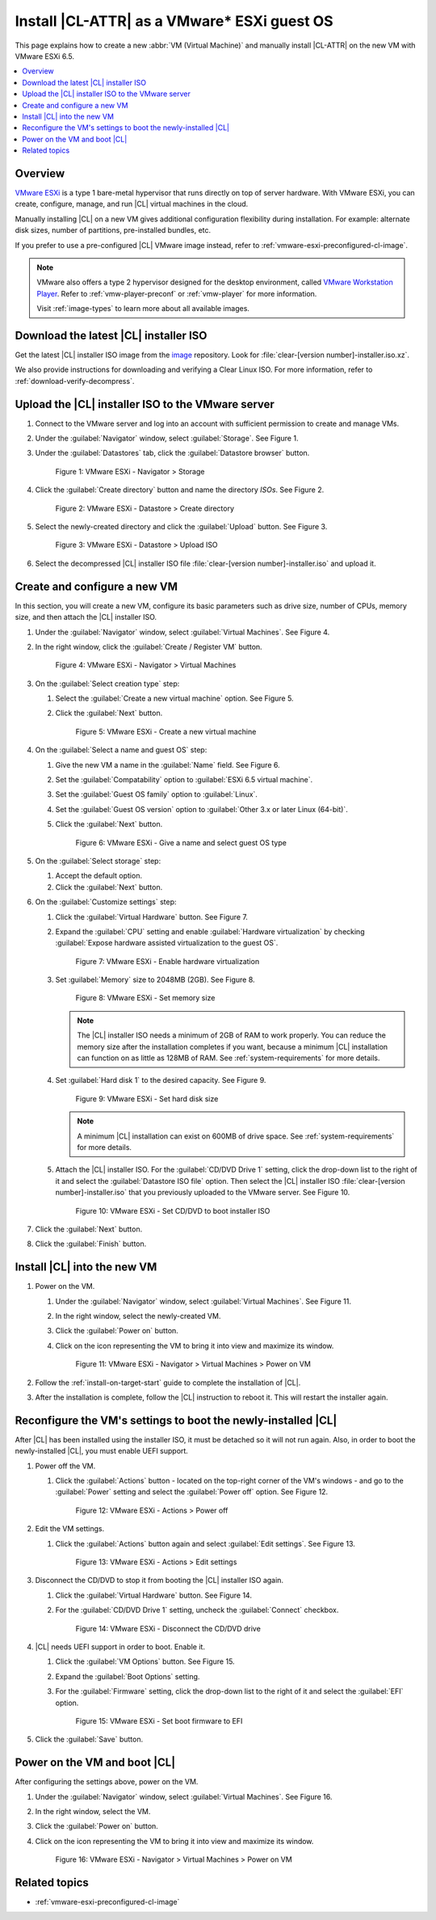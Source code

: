 .. _vmware-esxi-install-cl:

Install |CL-ATTR| as a VMware\* ESXi guest OS
#############################################

This page explains how to create a new :abbr:`VM (Virtual Machine)` and
manually install |CL-ATTR| on the new VM with VMware ESXi 6.5.

.. contents::
   :local:
   :depth: 1

Overview
********

`VMware ESXi`_ is a type 1 bare-metal hypervisor that runs directly on top
of server hardware. With VMware ESXi, you can create, configure, manage, and
run |CL| virtual machines in the cloud.

Manually installing |CL| on a new VM gives additional configuration flexibility
during installation. For example: alternate disk sizes, number of partitions,
pre-installed bundles, etc.

If you prefer to use a pre-configured |CL| VMware image instead, refer to
:ref:`vmware-esxi-preconfigured-cl-image`.

.. note::

   VMware also offers a type 2 hypervisor designed for the desktop environment,
   called `VMware Workstation Player`_. Refer to :ref:`vmw-player-preconf` or
   :ref:`vmw-player` for more information.

   Visit :ref:`image-types` to learn more about all available images.

Download the latest |CL| installer ISO
**************************************

Get the latest |CL| installer ISO image from the `image`_ repository.
Look for :file:`clear-[version number]-installer.iso.xz`.

We also provide instructions for downloading and verifying a Clear Linux ISO.
For more information, refer to :ref:`download-verify-decompress`.

Upload the |CL| installer ISO to the VMware server
**************************************************

#.  Connect to the VMware server and log into an account with sufficient 
    permission to create and manage VMs.  
#.  Under the :guilabel:`Navigator` window, select :guilabel:`Storage`. 
    See Figure 1.
#.  Under the :guilabel:`Datastores` tab, click the :guilabel:`Datastore browser` 
    button.   
    
    .. figure:: figures/vmware-esxi/vmware-esxi-install-cl-1.png
      :scale: 100 %
      :alt: VMware ESXi - Navigator > Storage 

      Figure 1: VMware ESXi - Navigator > Storage 

#.  Click the :guilabel:`Create directory` button and name the directory `ISOs`.
    See Figure 2.

    .. figure:: figures/vmware-esxi/vmware-esxi-install-cl-2.png
      :scale: 100 %
      :alt: VMware ESXi - Datastore > Create directory 

      Figure 2: VMware ESXi - Datastore > Create directory 
   
#.  Select the newly-created directory and click the :guilabel:`Upload` button.
    See Figure 3.

    .. figure:: figures/vmware-esxi/vmware-esxi-install-cl-3.png
      :scale: 100 %
      :alt: VMware ESXi - Datastore > Upload ISO 

      Figure 3: VMware ESXi - Datastore > Upload ISO 
   
#.  Select the decompressed |CL| installer ISO file :file:`clear-[version number]-installer.iso` 
    and upload it.

Create and configure a new VM
*****************************

In this section, you will create a new VM, configure its basic parameters such 
as drive size, number of CPUs, memory size, and then attach the |CL| installer ISO. 

#.  Under the :guilabel:`Navigator` window, select :guilabel:`Virtual Machines`.
    See Figure 4.
#.  In the right window, click the :guilabel:`Create / Register VM` button.

    .. figure:: figures/vmware-esxi/vmware-esxi-install-cl-4.png
      :scale: 100 %
      :alt: VMware ESXi - Navigator > Virtual Machines

      Figure 4: VMware ESXi - Navigator > Virtual Machines
   
#.  On the :guilabel:`Select creation type` step:
    
    #.  Select the :guilabel:`Create a new virtual machine` option.
        See Figure 5.
    #.  Click the :guilabel:`Next` button.

        .. figure:: figures/vmware-esxi/vmware-esxi-install-cl-5.png
          :scale: 100 %
          :alt: VMware ESXi - Create a new virtual machine

          Figure 5: VMware ESXi - Create a new virtual machine
   
#.  On the :guilabel:`Select a name and guest OS` step:

    #.  Give the new VM a name in the :guilabel:`Name` field. See Figure 6.
    #.  Set the :guilabel:`Compatability` option to :guilabel:`ESXi 6.5 virtual machine`.
    #.  Set the :guilabel:`Guest OS family` option to :guilabel:`Linux`.
    #.  Set the :guilabel:`Guest OS version` option to :guilabel:`Other 3.x or later Linux (64-bit)`.
    #.  Click the :guilabel:`Next` button.

        .. figure:: figures/vmware-esxi/vmware-esxi-install-cl-6.png
          :scale: 100 %
          :alt: VMware ESXi - Give a name and select guest OS type

          Figure 6: VMware ESXi - Give a name and select guest OS type

#.  On the :guilabel:`Select storage` step:

    #.  Accept the default option.
    #.  Click the :guilabel:`Next` button.

#.  On the :guilabel:`Customize settings` step:
    
    #.  Click the :guilabel:`Virtual Hardware` button. See Figure 7.
    #.  Expand the :guilabel:`CPU` setting and enable :guilabel:`Hardware virtualization` by 
        checking :guilabel:`Expose hardware assisted virtualization to the guest OS`.

        .. figure:: figures/vmware-esxi/vmware-esxi-install-cl-7.png
          :scale: 100 %
          :alt: VMware ESXi - Enable hardware virtualization
      
          Figure 7: VMware ESXi - Enable hardware virtualization

    #.  Set :guilabel:`Memory` size to 2048MB (2GB). See Figure 8.

        .. figure:: figures/vmware-esxi/vmware-esxi-install-cl-8.png
          :scale: 100 %
          :alt: VMware ESXi - Set memory size

          Figure 8: VMware ESXi - Set memory size

        .. note:: 

          The |CL| installer ISO needs a minimum of 2GB of RAM to work properly.
          You can reduce the memory size after the installation completes if you want, 
          because a minimum |CL| installation can function on as little as 128MB of RAM.
          See :ref:`system-requirements` for more details.  

    #.  Set :guilabel:`Hard disk 1` to the desired capacity. See Figure 9.

        .. figure:: figures/vmware-esxi/vmware-esxi-install-cl-9.png
          :scale: 100 %
          :alt: VMware ESXi - Set hard disk size

          Figure 9: VMware ESXi - Set hard disk size

        .. note::

          A minimum |CL| installation can exist on 600MB of drive space.  
          See :ref:`system-requirements` for more details.       

    #.  Attach the |CL| installer ISO.  For the :guilabel:`CD/DVD Drive 1` setting, 
        click the drop-down list to the right of it and select the :guilabel:`Datastore ISO file`
        option.  Then select the |CL| installer ISO :file:`clear-[version number]-installer.iso` 
        that you previously uploaded to the VMware server. See Figure 10.

        .. figure:: figures/vmware-esxi/vmware-esxi-install-cl-10.png
          :scale: 100 %
          :alt: VMware ESXi - Set CD/DVD to boot installer ISO

          Figure 10: VMware ESXi - Set CD/DVD to boot installer ISO

#.  Click the :guilabel:`Next` button.
#.  Click the :guilabel:`Finish` button.

Install |CL| into the new VM
****************************

#.  Power on the VM.
    
    #.  Under the :guilabel:`Navigator` window, select :guilabel:`Virtual Machines`.
        See Figure 11.
    #.  In the right window, select the newly-created VM.
    #.  Click the :guilabel:`Power on` button.  
    #.  Click on the icon representing the VM to bring it into view and maximize
        its window.  

        .. figure:: figures/vmware-esxi/vmware-esxi-install-cl-11.png
          :scale: 100 %
          :alt: VMware ESXi - Navigator > Virtual Machines > Power on VM

          Figure 11: VMware ESXi - Navigator > Virtual Machines > Power on VM

#.  Follow the :ref:`install-on-target-start` guide to complete the installation of 
    |CL|.
#.  After the installation is complete, follow the |CL| instruction to reboot it.  
    This will restart the installer again. 

Reconfigure the VM's settings to boot the newly-installed |CL|
**************************************************************

After |CL| has been installed using the installer ISO, it must be detached so
it will not run again.  Also, in order to boot the newly-installed |CL|, you must
enable UEFI support. 

#.  Power off the VM.

    #.  Click the :guilabel:`Actions` button - located on the top-right corner 
        of the VM's windows - and go to the :guilabel:`Power` setting and  
        select the :guilabel:`Power off` option. See Figure 12. 

        .. figure:: figures/vmware-esxi/vmware-esxi-install-cl-12.png
          :scale: 100 %
          :alt: VMware ESXi - Actions > Power off

          Figure 12: VMware ESXi - Actions > Power off

#.  Edit the VM settings.

    #.  Click the :guilabel:`Actions` button again and select :guilabel:`Edit settings`.  
        See Figure 13.

        .. figure:: figures/vmware-esxi/vmware-esxi-install-cl-13.png
          :scale: 100 %
          :alt: VMware ESXi - Actions > Edit settings

          Figure 13: VMware ESXi - Actions > Edit settings

#.  Disconnect the CD/DVD to stop it from booting the |CL| installer ISO again.
    
    #.  Click the :guilabel:`Virtual Hardware` button.  See Figure 14.
    #.  For the :guilabel:`CD/DVD Drive 1` setting, uncheck the 
        :guilabel:`Connect` checkbox.

        .. figure:: figures/vmware-esxi/vmware-esxi-install-cl-14.png
          :scale: 100 %
          :alt: VMware ESXi - Disconnect the CD/DVD drive

          Figure 14: VMware ESXi - Disconnect the CD/DVD drive

#.  |CL| needs UEFI support in order to boot.  Enable it.

    #.  Click the :guilabel:`VM Options` button. See Figure 15.
    #.  Expand the :guilabel:`Boot Options` setting.
    #.  For the :guilabel:`Firmware` setting, click the drop-down list to the right 
        of it and select the :guilabel:`EFI` option.

        .. figure:: figures/vmware-esxi/vmware-esxi-install-cl-15.png
          :scale: 100 %
          :alt: VMware ESXi - Set boot firmware to EFI

          Figure 15: VMware ESXi - Set boot firmware to EFI

#.  Click the :guilabel:`Save` button.

Power on the VM and boot |CL|
*****************************

After configuring the settings above, power on the VM.  

#.  Under the :guilabel:`Navigator` window, select :guilabel:`Virtual Machines`.
    See Figure 16.
#.  In the right window, select the VM.
#.  Click the :guilabel:`Power on` button.  
#.  Click on the icon representing the VM to bring it into view and maximize
    its window.  

    .. figure:: figures/vmware-esxi/vmware-esxi-install-cl-16.png
      :scale: 100 %
      :alt: VMware ESXi - Navigator > Virtual Machines > Power on VM

      Figure 16: VMware ESXi - Navigator > Virtual Machines > Power on VM

Related topics
**************

* :ref:`vmware-esxi-preconfigured-cl-image`


.. _VMware ESXi: https://www.vmware.com/products/esxi-and-esx.html
.. _VMware Workstation Player: https://www.vmware.com/products/workstation-player.html
.. _image: https://cdn.download.clearlinux.org/image
